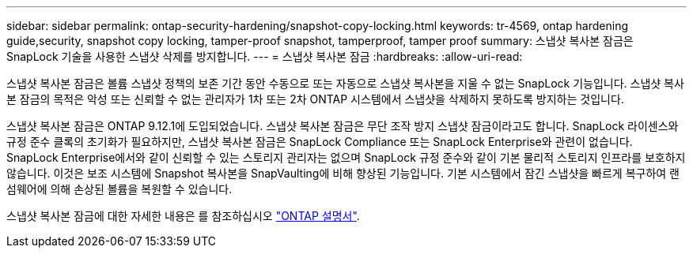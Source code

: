---
sidebar: sidebar 
permalink: ontap-security-hardening/snapshot-copy-locking.html 
keywords: tr-4569, ontap hardening guide,security, snapshot copy locking, tamper-proof snapshot, tamperproof, tamper proof 
summary: 스냅샷 복사본 잠금은 SnapLock 기술을 사용한 스냅샷 삭제를 방지합니다. 
---
= 스냅샷 복사본 잠금
:hardbreaks:
:allow-uri-read: 


[role="lead"]
스냅샷 복사본 잠금은 볼륨 스냅샷 정책의 보존 기간 동안 수동으로 또는 자동으로 스냅샷 복사본을 지울 수 없는 SnapLock 기능입니다. 스냅샷 복사본 잠금의 목적은 악성 또는 신뢰할 수 없는 관리자가 1차 또는 2차 ONTAP 시스템에서 스냅샷을 삭제하지 못하도록 방지하는 것입니다.

스냅샷 복사본 잠금은 ONTAP 9.12.1에 도입되었습니다. 스냅샷 복사본 잠금은 무단 조작 방지 스냅샷 잠금이라고도 합니다. SnapLock 라이센스와 규정 준수 클록의 초기화가 필요하지만, 스냅샷 복사본 잠금은 SnapLock Compliance 또는 SnapLock Enterprise와 관련이 없습니다. SnapLock Enterprise에서와 같이 신뢰할 수 있는 스토리지 관리자는 없으며 SnapLock 규정 준수와 같이 기본 물리적 스토리지 인프라를 보호하지 않습니다. 이것은 보조 시스템에 Snapshot 복사본을 SnapVaulting에 비해 향상된 기능입니다. 기본 시스템에서 잠긴 스냅샷을 빠르게 복구하여 랜섬웨어에 의해 손상된 볼륨을 복원할 수 있습니다.

스냅샷 복사본 잠금에 대한 자세한 내용은 를 참조하십시오 link:https://docs.netapp.com/us-en/ontap/snaplock/snapshot-lock-concept.html["ONTAP 설명서"].
